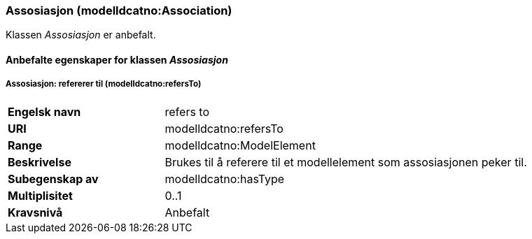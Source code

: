=== Assosiasjon (modelldcatno:Association) [[Assosiasjon-egenskaper]]

Klassen _Assosiasjon_ er anbefalt.

==== Anbefalte egenskaper for klassen _Assosiasjon_ [[Anbefalte-egenskaper-for-assosiasjon]]

===== Assosiasjon: refererer til (modelldcatno:refersTo) [[Assosiasjon_referererTil]]

[cols="30s,70d"]
|===
|Engelsk navn|refers to
|URI|modelldcatno:refersTo
|Range|modelldcatno:ModelElement
|Beskrivelse|Brukes til å referere til et modellelement som assosiasjonen peker til.
|Subegenskap av|modelldcatno:hasType
|Multiplisitet|0..1
|Kravsnivå|Anbefalt
|===
